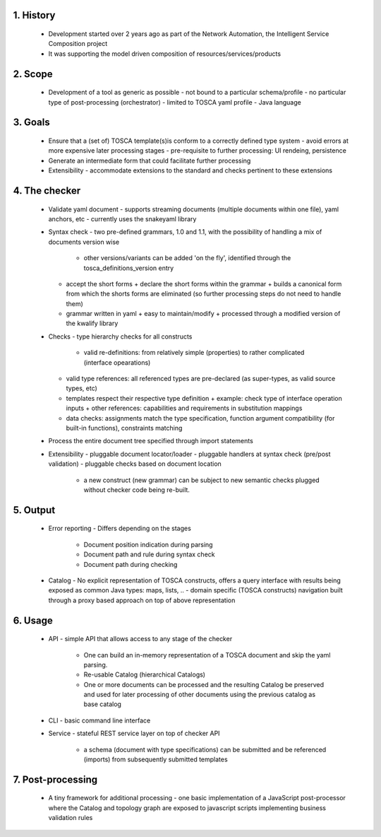 1. History
==========

 * Development started over 2 years ago as part of the Network Automation, the Intelligent Service Composition project
 * It was supporting the model driven composition of resources/services/products

2. Scope
========

 * Development of a tool as generic as possible
   - not bound to a particular schema/profile
   - no particular type of post-processing (orchestrator)
   - limited to TOSCA yaml profile
   - Java language

3. Goals
========

 * Ensure that a (set of) TOSCA template(s)is conform to a correctly defined type system
   - avoid errors at more expensive later processing stages
   - pre-requisite to further processing: UI rendeing, persistence

 * Generate an intermediate form that could facilitate further processing
 * Extensibility
   - accommodate extensions to the standard and checks pertinent to these extensions

4. The checker
==============

 * Validate yaml document
   - supports streaming documents (multiple documents within one file), yaml anchors, etc
   - currently uses the snakeyaml library
 * Syntax check
   - two pre-defined grammars, 1.0 and 1.1, with the possibility of handling a mix of documents version wise
     + other versions/variants can be added 'on the fly', identified through the tosca_definitions_version entry
   - accept the short forms
     + declare the short forms within the grammar
     + builds a canonical form from which the shorts forms are eliminated (so further processing steps do not need to handle them)
   - grammar written in yaml
     + easy to maintain/modify
     + processed through a modified version of the kwalify library
 * Checks
   - type hierarchy checks for all constructs
     + valid re-definitions: from relatively simple (properties) to rather complicated (interface opearations)
   - valid type references: all referenced types are pre-declared (as super-types, as valid source types, etc)
   - templates respect their respective type definition
     + example: check type of interface operation inputs
     + other references: capabilities and requirements in substitution mappings
   - data checks: assignments match the type specification, function argument compatibility (for built-in functions), constraints matching
 * Process the entire document tree specified through import statements
 * Extensibility
   - pluggable document locator/loader
   - pluggable handlers at syntax check (pre/post validation)
   - pluggable checks based on document location
     + a new construct (new grammar) can be subject to new semantic checks plugged without checker code being re-built.

5. Output
=========

 * Error reporting
   - Differs depending on the stages
     + Document position indication during parsing
     + Document path and rule during syntax check
     + Document path during checking
 * Catalog
   - No explicit representation of TOSCA constructs, offers a query interface with results being exposed as common Java types: maps, lists, ..
   - domain specific (TOSCA constructs) navigation built through a proxy based approach on top of above representation 

6. Usage
========

 * API
   - simple API that allows access to any stage of the checker
     + One can build an in-memory representation of a TOSCA document and skip the yaml parsing.
     + Re-usable Catalog (hierarchical Catalogs)
     + One or more documents can be processed and the resulting Catalog be preserved and used for later processing of other documents using the previous catalog as base catalog
 * CLI
   - basic command line interface
 * Service
   - stateful REST service layer on top of checker API
     + a schema (document with type specifications) can be submitted and be referenced (imports) from subsequently submitted templates


7. Post-processing
==================

 * A tiny framework for additional processing
   - one basic implementation of a JavaScript post-processor where the Catalog and topology graph are exposed to javascript scripts implementing business validation rules 

